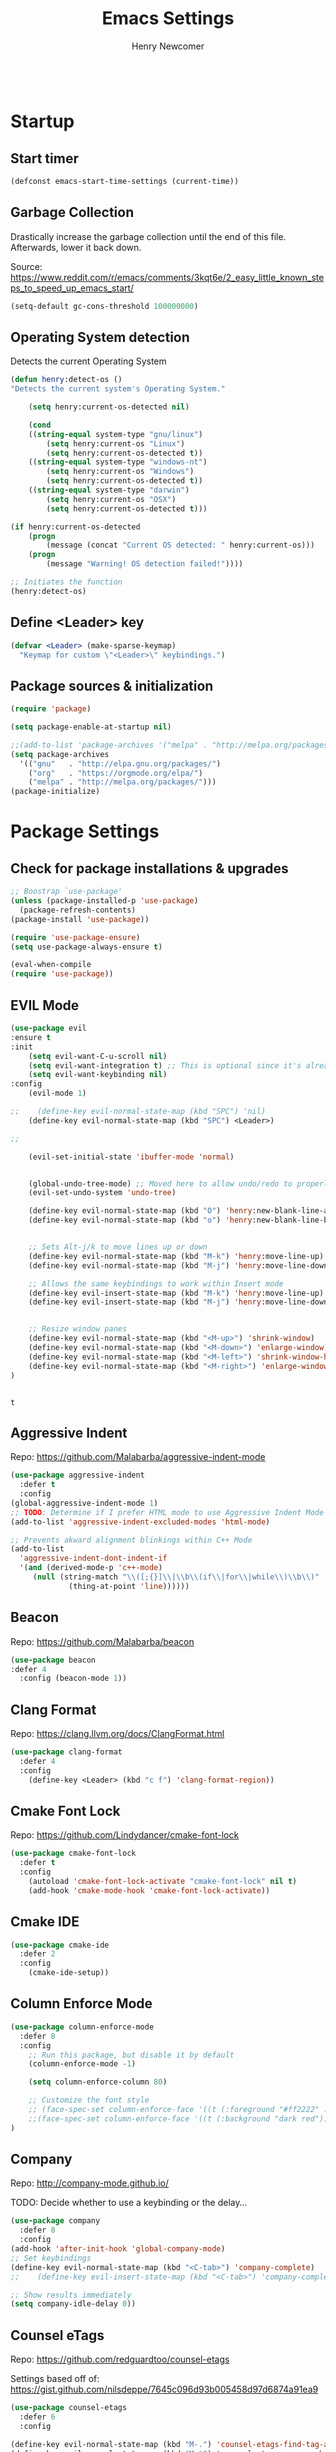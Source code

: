 
# ============================================================================
# ****************************************************************************
#+TITLE: Emacs Settings
#+AUTHOR: Henry Newcomer
# ****************************************************************************
# ============================================================================

#+BEGIN_SRC emacs-lisp
#+END_SRC

* Startup
** Start timer

#+BEGIN_SRC emacs-lisp
(defconst emacs-start-time-settings (current-time))
#+END_SRC

** Garbage Collection
    Drastically increase the garbage collection until the end of
    this file. Afterwards, lower it back down.

    Source: https://www.reddit.com/r/emacs/comments/3kqt6e/2_easy_little_known_steps_to_speed_up_emacs_start/

    #+BEGIN_SRC emacs-lisp
    (setq-default gc-cons-threshold 100000000)
    #+END_SRC

** Operating System detection

Detects the current Operating System

#+BEGIN_SRC emacs-lisp
(defun henry:detect-os ()
"Detects the current system's Operating System."

    (setq henry:current-os-detected nil)

    (cond
    ((string-equal system-type "gnu/linux")
        (setq henry:current-os "Linux")
        (setq henry:current-os-detected t))
    ((string-equal system-type "windows-nt")
        (setq henry:current-os "Windows")
        (setq henry:current-os-detected t))
    ((string-equal system-type "darwin")
        (setq henry:current-os "OSX")
        (setq henry:current-os-detected t)))

(if henry:current-os-detected
    (progn
        (message (concat "Current OS detected: " henry:current-os)))
    (progn
        (message "Warning! OS detection failed!"))))

;; Initiates the function
(henry:detect-os)
#+END_SRC

** Define <Leader> key

#+BEGIN_SRC emacs-lisp
(defvar <Leader> (make-sparse-keymap)
  "Keymap for custom \"<Leader>\" keybindings.")
#+END_SRC

** Package sources & initialization

#+BEGIN_SRC emacs-lisp
(require 'package)

(setq package-enable-at-startup nil)

;;(add-to-list 'package-archives '("melpa" . "http://melpa.org/packages/") t)
(setq package-archives
  '(("gnu"   . "http://elpa.gnu.org/packages/")
    ("org"   . "https://orgmode.org/elpa/")
    ("melpa" . "http://melpa.org/packages/")))
(package-initialize)
#+END_SRC


* Package Settings
** Check for package installations & upgrades

    #+BEGIN_SRC emacs-lisp
;; Boostrap `use-package'
(unless (package-installed-p 'use-package)
  (package-refresh-contents)
(package-install 'use-package))

(require 'use-package-ensure)
(setq use-package-always-ensure t)

(eval-when-compile
(require 'use-package))
    #+END_SRC



** EVIL Mode

    #+BEGIN_SRC emacs-lisp
(use-package evil
:ensure t
:init
    (setq evil-want-C-u-scroll nil)
    (setq evil-want-integration t) ;; This is optional since it's already set to t by default.
    (setq evil-want-keybinding nil)
:config
    (evil-mode 1)

;;    (define-key evil-normal-state-map (kbd "SPC") 'nil)
    (define-key evil-normal-state-map (kbd "SPC") <Leader>)

;;

    (evil-set-initial-state 'ibuffer-mode 'normal)


    (global-undo-tree-mode) ;; Moved here to allow undo/redo to properly work.
    (evil-set-undo-system 'undo-tree)

    (define-key evil-normal-state-map (kbd "O") 'henry:new-blank-line-above)
    (define-key evil-normal-state-map (kbd "o") 'henry:new-blank-line-below)


    ;; Sets Alt-j/k to move lines up or down
    (define-key evil-normal-state-map (kbd "M-k") 'henry:move-line-up)
    (define-key evil-normal-state-map (kbd "M-j") 'henry:move-line-down)

    ;; Allows the same keybindings to work within Insert mode
    (define-key evil-insert-state-map (kbd "M-k") 'henry:move-line-up)
    (define-key evil-insert-state-map (kbd "M-j") 'henry:move-line-down)


    ;; Resize window panes
    (define-key evil-normal-state-map (kbd "<M-up>") 'shrink-window)
    (define-key evil-normal-state-map (kbd "<M-down>") 'enlarge-window)
    (define-key evil-normal-state-map (kbd "<M-left>") 'shrink-window-horizontally)
    (define-key evil-normal-state-map (kbd "<M-right>") 'enlarge-window-horizontally)
)


    #+END_SRC

    #+RESULTS:
    : t







** Aggressive Indent

Repo: https://github.com/Malabarba/aggressive-indent-mode

#+BEGIN_SRC emacs-lisp
(use-package aggressive-indent
  :defer t
  :config
(global-aggressive-indent-mode 1)
;; TODO: Determine if I prefer HTML mode to use Aggressive Indent Mode or not
(add-to-list 'aggressive-indent-excluded-modes 'html-mode)

;; Prevents akward alignment blinkings within C++ Mode
(add-to-list
  'aggressive-indent-dont-indent-if
  '(and (derived-mode-p 'c++-mode)
     (null (string-match "\\([;{}]\\|\\b\\(if\\|for\\|while\\)\\b\\)"
             (thing-at-point 'line))))))
#+END_SRC

#+RESULTS:

** Beacon

Repo: https://github.com/Malabarba/beacon

#+BEGIN_SRC emacs-lisp
(use-package beacon
:defer 4
  :config (beacon-mode 1))
#+END_SRC

** Clang Format

Repo: https://clang.llvm.org/docs/ClangFormat.html

#+BEGIN_SRC emacs-lisp
(use-package clang-format
  :defer 4
  :config
    (define-key <Leader> (kbd "c f") 'clang-format-region))

#+END_SRC

** Cmake Font Lock

Repo: https://github.com/Lindydancer/cmake-font-lock

#+BEGIN_SRC emacs-lisp
(use-package cmake-font-lock
  :defer t
  :config
    (autoload 'cmake-font-lock-activate "cmake-font-lock" nil t)
    (add-hook 'cmake-mode-hook 'cmake-font-lock-activate))
#+END_SRC

** Cmake IDE

#+BEGIN_SRC emacs-lisp
(use-package cmake-ide
  :defer 2
  :config
    (cmake-ide-setup))
#+END_SRC

** Column Enforce Mode

#+BEGIN_SRC emacs-lisp
(use-package column-enforce-mode
  :defer 8
  :config
    ;; Run this package, but disable it by default
    (column-enforce-mode -1)

    (setq column-enforce-column 80)

    ;; Customize the font style
    ;; (face-spec-set column-enforce-face '((t (:foreground "#ff2222" :bold t :underline t))))
    ;;(face-spec-set column-enforce-face '((t (:background "dark red"))))
)
#+END_SRC

** Company

Repo: http://company-mode.github.io/

TODO: Decide whether to use a keybinding or the delay...

#+BEGIN_SRC emacs-lisp
(use-package company
  :defer 8
  :config
(add-hook 'after-init-hook 'global-company-mode)
;; Set keybindings
(define-key evil-normal-state-map (kbd "<C-tab>") 'company-complete)
;;    (define-key evil-insert-state-map (kbd "<C-tab>") 'company-complete)

;; Show results immediately
(setq company-idle-delay 0))

#+END_SRC

** Counsel eTags

Repo: https://github.com/redguardtoo/counsel-etags

Settings based off of: https://gist.github.com/nilsdeppe/7645c096d93b005458d97d6874a91ea9

#+BEGIN_SRC emacs-lisp
(use-package counsel-etags
  :defer 6
  :config

(define-key evil-normal-state-map (kbd "M-.") 'counsel-etags-find-tag-at-point)
(define-key evil-normal-state-map (kbd "M-*") 'counsel-etags-grep-symbol-at-point)
(define-key evil-normal-state-map (kbd "M-f") 'counsel-etags-find-tag)

;; Ignore files above 1Mb
(setq counsel-etags-max-file-size 1024)

;; Ignore build directories
(eval-after-load 'counsel-etags
  '(progn
     ;; counsel-etags-ignore-directories does NOT support wildcast
     (add-to-list 'counsel-etags-ignore-directories "build")
     (add-to-list 'counsel-etags-ignore-directories ".vscode")
     ;; counsel-etags-ignore-filenames DOES support wildcast
     (add-to-list 'counsel-etags-ignore-filenames "TAGS")
     (add-to-list 'counsel-etags-ignore-filenames "*.clang-format")))

;; Don't ask before re-reading the TAGS files if they have changed
(setq tags-revert-without-query t)

;; Don't warn when TAGS files are large
;;(setq large-file-warning-threshold nil)

;; How many seconds to wait before rerunning tags for auto-update
(setq counsel-etags-update-interval 180)

;; Set up auto-update
(add-hook 'prog-mode-hook
  (lambda () (add-hook 'after-save-hook
               (lambda ()
                 (counsel-etags-virtual-update-tags))))))
#+END_SRC

** Dimmer

Repo: https://github.com/gonewest818/dimmer.el

#+BEGIN_SRC emacs-lisp
(use-package dimmer
  :defer 4
  :config (dimmer-mode))
#+END_SRC

** TODO Dumb Jump

Repo: https://github.com/jacktasia/dumb-jump

#+BEGIN_SRC emacs-lisp
(use-package dumb-jump
  :defer 8
  :config
(dumb-jump-mode)
;; TODO Think of better key bindings
(define-key <Leader> (kbd "C-8") 'dumb-jump-go)
(define-key <Leader> (kbd "C-*") 'dumb-jump-back))

#+END_SRC

** Elpy

Documents: https://elpy.readthedocs.io/en/latest/index.html

#+BEGIN_SRC emacs-lisp
(use-package elpy
  :ensure t
  :defer t
  :config
    ;; TODO : Think of better key-combos
    (define-key evil-normal-state-map (kbd "M-TAB") 'elpy-company-backend)
    (define-key <Leader> (kbd "p c") 'elpy-shell-send-region-or-buffer)
    (define-key <Leader> (kbd "p .") 'elpy-goto-definition-other-window)

    ;; Use standard Python interpreter
    (setq python-shell-interpreter "python"
          python-shell-interpreter-args "-i")
  :init
    (advice-add 'python-mode :before 'elpy-enable))

#+END_SRC

** TODO Emmet Mode

Repo: https://github.com/smihica/emmet-mode

TODO Edit or remove this package

#+BEGIN_SRC emacs-lisp
(use-package emmet-mode
  :defer t
  :config
;;(add-hook 'sgml-mode-hook 'emmet-mode) ;; Auto-start on any markup modes
;;(add-hook 'css-mode-hook  'emmet-mode) ;; enable Emmet's css abbreviation.
)
#+END_SRC

** Esup

Repo: https://github.com/jschaf/esup

#+BEGIN_SRC emacs-lisp
(use-package esup
  :defer 8
  :config
    (define-key <Leader> (kbd "o e") 'esup))

#+END_SRC

** Evil Collection

Repo: https://github.com/emacs-evil/evil-collection

#+BEGIN_SRC emacs-lisp
(use-package evil-collection
  :after evil
  :ensure t
  :config
  (evil-collection-init))
#+END_SRC

** TODO Evil Nerd Commenter

Repo: https://github.com/redguardtoo/evil-nerd-commenter

#+BEGIN_SRC emacs-lisp
(use-package evil-nerd-commenter
  :defer 8
  :config
(define-key <Leader> (kbd "/ /") 'evilnc-comment-or-uncomment-lines)
(define-key <Leader> (kbd "/ l") 'evilnc-quick-comment-or-uncomment-to-the-line)
(define-key <Leader> (kbd "/ y") 'evilnc-copy-and-comment-lines)
(define-key <Leader> (kbd "/ p") 'evilnc-comment-or-uncomment-paragraphs)
;; TODO: This might need changed to use Visual Mode instead of Normal Mode
(define-key evil-visual-state-map (kbd "SPC / r") 'comment-or-uncomment-region))
#+END_SRC

** Evil Surround

Repo: https://github.com/emacs-evil/evil-surround

#+BEGIN_SRC emacs-lisp
(use-package evil-surround :defer 8)
#+END_SRC

** Flycheck

Repo: https://github.com/flycheck/flycheck

#+BEGIN_SRC emacs-lisp
(use-package flycheck
  :config
    (add-hook 'after-init-hook #'global-flycheck-mode))
#+END_SRC

** Flycheck Clang Analyzer

Repo: https://github.com/alexmurray/flycheck-clang-analyzer

#+BEGIN_SRC emacs-lisp
(use-package flycheck-clang-analyzer
  :after flycheck
  :config
      (flycheck-clang-analyzer-setup))
#+END_SRC

** Flycheck Inline

Repo: https://github.com/flycheck/flycheck-inline

#+BEGIN_SRC emacs-lisp
(use-package flycheck-inline
  :after flycheck
  :config
      (global-flycheck-inline-mode))
#+END_SRC

** Magit

Repo: https://github.com/magit/magit

#+BEGIN_SRC emacs-lisp
(use-package magit
  :after transient
  :config
    (setq evil-magit-state 'normal)

    (define-key <Leader> "g" 'magit-status)
    (define-key <Leader> "G" 'magit-dispatch-popup)

    ;; After commits, close the leftover buffers
    ;; Source: https://emacs.stackexchange.com/questions/35775/how-to-kill-magit-diffs-buffers-on-quit

    (defun kill-magit-diff-buffer-in-current-repo (&rest _)
      "Delete the magit-diff buffer related to the current repo"
        (let ((magit-diff-buffer-in-current-repo
            (magit-mode-get-buffer 'magit-diff-mode)))
        (kill-buffer magit-diff-buffer-in-current-repo)))
    ;;
    ;; When 'C-c C-c' is pressed in the magit commit message buffer,
    ;; delete the magit-diff buffer related to the current repo.
    ;;
    (add-hook 'git-commit-setup-hook
      (lambda ()
        (add-hook 'with-editor-post-finish-hook
          #'kill-magit-diff-buffer-in-current-repo
          nil t))) ; the t is important
)
#+END_SRC

** Modern C++ Font Lock

Repo: https://github.com/ludwigpacifici/modern-cpp-font-lock

#+BEGIN_SRC emacs-lisp
(use-package modern-cpp-font-lock
  :defer t
  :hook (c++-mode-mode . modern-c++-font-lock-mode)
)
#+END_SRC

** Org Bullet

Repo: https://github.com/sabof/org-bullets

#+BEGIN_SRC emacs-lisp
(use-package org-bullets
  :defer 2
  :config
    ;; Only customize the bullet symbols when on a Linux distro
    (cond
      ((string-equal system-type "darwin")
         (require 'org-bullets)
         (setq org-bullets-bullet-list
             '("❖" "✸" "✱" "◈"))
        (add-hook 'org-mode-hook (lambda () (org-bullets-mode 1))))
      ((string-equal system-type "gnu/linux")
         (require 'org-bullets)
         (setq org-bullets-bullet-list
             ;; Some examples: ❖✸✱❍◌◯⌗⌖⌑▓░▒❏❑▩◈◇
             '("✸" "◈" "✚" "○"))
        (add-hook 'org-mode-hook (lambda () (org-bullets-mode 1))))))
#+END_SRC

** PHP Mode

#+BEGIN_SRC emacs-lisp
(use-package php-mode)
#+END_SRC

** TODO Parentheses, braces, & brackets pairs

** Rainbow Delimiters

#+BEGIN_SRC emacs-lisp
(use-package rainbow-delimiters
  :defer 2
  :config
    (add-hook 'org-mode-hook #'rainbow-delimiters-mode)
    (add-hook 'prog-mode-hook #'rainbow-delimiters-mode)
)
#+END_SRC

** Rainbow Mode

#+BEGIN_SRC emacs-lisp
(use-package rainbow-mode)
#+END_SRC

** TODO Realgud

#+BEGIN_SRC emacs-lisp
(use-package realgud
  :defer 10
  :config
(define-key <Leader> (kbd "r d") 'realgud:gdb)
)
#+END_SRC

** FIXME Smartparens

FIXME I'm having issues with this after switching to use-package

Repo: https://github.com/Fuco1/smartparens

#+BEGIN_SRC emacs-lisp
(use-package smartparens
  :defer 2
  :config
;; Load default config
(require 'smartparens-config)
;; Enable smartparens mode
(show-smartparens-global-mode +1)
;; Keeps parens balanced
(smartparens-strict-mode)

;; NOTE I'm not sure what I did wrong with :hook but having these
;; hooks added here still work.
;;Manually add smartparens mode support for major modes
(add-hook 'org-mode-hook #'smartparens-mode)
(add-hook 'prog-mode-hook #'smartparens-mode)

;; C++
(sp-with-modes '(c++-mode)
  (sp-local-pair "{" nil :post-handlers '(("||\n[i]" "RET")))
  (sp-local-pair "/*" "*/" :post-handlers '((" | " "SPC")
                                             ("* ||\n[i]" "RET"))))
)
#+END_SRC

** Telephone Line

Repo: https://github.com/dbordak/telephone-line

#+BEGIN_SRC emacs-lisp
(use-package telephone-line
  :defer t
  :config
(setq telephone-line-primary-left-separator 'telephone-line-identity-left
  telephone-line-secondary-left-separator 'telephone-line-identity-hollow-left
  telephone-line-primary-right-separator 'telephone-line-identity-right
  telephone-line-secondary-right-separator 'telephone-line-identity-hollow-right)
(setq telephone-line-height 18)
(telephone-line-mode 1)
)
#+END_SRC

** Transient

(Required for Magit)

#+BEGIN_SRC emacs-lisp
(use-package transient)
#+END_SRC

** Undo Tree

#+BEGIN_SRC emacs-lisp
(use-package undo-tree
  :defer t
  :config
(require 'undo-tree)

(define-key evil-normal-state-map (kbd "u") 'undo)
(define-key evil-normal-state-map (kbd "C-r") 'undo-tree-redo)
(define-key <Leader> (kbd "C-r") 'undo-tree-visualize)
)
#+END_SRC

** Web Mode

#+BEGIN_SRC emacs-lisp
(use-package web-mode
  :defer 2)
#+END_SRC

** YAScroll

#+BEGIN_SRC emacs-lisp
(use-package yascroll
  :defer 8
  :config
(global-yascroll-bar-mode 1)
)
#+END_SRC

** TODO YASnippet

Source: https://github.com/joaotavora/yasnippet

#+BEGIN_SRC emacs-lisp
(use-package yasnippet
  :defer 8
  :config
;;    (yas-global-mode 1)
)
#+END_SRC



* General emacs settings
** Automatic backups

Source: https://www.emacswiki.org/emacs/ForceBackups

#+BEGIN_SRC emacs-lisp
;; Default and per-save backups go here:
(setq backup-directory-alist '(("" . "~/.emacs.d/backups/per-save")))

(defun force-backup-of-buffer ()
;; Make a special "per session" backup at the first save of each
;; emacs session.
(when (not buffer-backed-up)
    ;; Override the default parameters for per-session backups.
    (let ((backup-directory-alist '(("" . "~/.emacs.d/backups/per-session")))
        (kept-new-versions 3))
    (backup-buffer)))
;; Make a "per save" backup on each save.  The first save results in
;; both a per-session and a per-save backup, to keep the numbering
;; of per-save backups consistent.
(let ((buffer-backed-up nil))
    (backup-buffer)))

(add-hook 'before-save-hook  'force-backup-of-buffer)
#+END_SRC

** Cursor
*** Cursor settings

    Don't blink the cursor

    #+BEGIN_SRC emacs-lisp
    (blink-cursor-mode -1)
    #+END_SRC

*** Cursor between braces

    - Source: https://stackoverflow.com/questions/34087964/visual-studio-style-curly-brackets-auto-completion-in-emacs
    #+BEGIN_SRC emacs-lisp
    (defun electric-pair-brace-fixup ()
      (when (and electric-pair-mode
              (if (functionp electric-pair-open-newline-between-pairs)
                (funcall electric-pair-open-newline-between-pairs)
                electric-pair-open-newline-between-pairs)
              (eq last-command-event ?\{)
              (= ?\{ (char-before)) (= ?\} (char-after)))
        (newline nil t)))

    (advice-add 'electric-pair-post-self-insert-function :after #'electric-pair-brace-fixup)
    #+END_SRC

** C++

    Makes header files (.h) use C++ Mode rather than C Mode.

    #+BEGIN_SRC emacs-lisp
    (add-to-list 'auto-mode-alist '("\\.h\\'" . c++-mode))
    #+END_SRC

** Column Enforce Mode (80-char Toggle)

    #+BEGIN_SRC emacs-lisp
    (defun henry:custom-toggle-column-limit ()
      "Toggles the column limit from 80 to unlimited"
      (interactive)
      (if (get 'henry:custom-toggle-column-limit 'state)
        (progn
          (message "80-column limit indicator DISABLED.")
          (column-enforce-mode -1)
          (put 'henry:custom-toggle-column-limit 'state nil))
        (progn
          (message "80-column limit indicator ENABLED.")
          (column-enforce-mode t)
          (put 'henry:custom-toggle-column-limit 'state t))))

    ;; Toggle->Limit
    (define-key <Leader> (kbd "t l") 'henry:custom-toggle-column-limit)
    #+END_SRC

** Dired Mode

    Auto-refresh dired on file change
    #+BEGIN_SRC emacs-lisp
    (add-hook 'dired-mode-hook 'auto-revert-mode)
    #+END_SRC

** Font settings
    Set default language and encodings

    #+BEGIN_SRC emacs-lisp
    (setenv "LANG" "en_US.UTF-8")
    (setenv "LC_ALL" "en_US.UTF-8")
    (setenv "LC_CTYPE" "en_US")
    (set-locale-environment "English")
    (set-language-environment 'English)
    (prefer-coding-system 'utf-8)
    (set-buffer-file-coding-system 'utf-8)
    (set-keyboard-coding-system 'utf-8)
    (set-selection-coding-system 'utf-8)
    (set-file-name-coding-system 'utf-8)
    (set-terminal-coding-system 'utf-8)
    #+END_SRC

    Set default font

    TODO: See if fonts can be found with relative paths instead of being "installed"

    #+BEGIN_SRC emacs-lisp
;;  (set-frame-font "Iosevka 11")
    (set-frame-font "Hack 11")



    (if
      (string-equal system-type "darwin")
        (set-frame-font "Fira Code 11")
        (set-frame-font "Hack 11"))

    ;; To prevent odd graphical glitching, keep the mode-line's size small
;;    (set-face-attribute 'mode-line nil :font "Iosevka-11")
    #+END_SRC

** GDB (Debugger)

    #+BEGIN_SRC emacs-lisp
    (setq gdb-many-windows t)
    #+END_SRC

** Get font face over point

Source: https://stackoverflow.com/questions/1242352/get-font-face-under-cursor-in-emacs/1242366

FIXME: Only grabs hl-line at the moment

    #+BEGIN_SRC emacs-lisp
(defun henry:face-over-point ()
  (interactive)
  (let ((face
          (or (get-char-property (point) 'read-face-name)
            (get-char-property (point) 'face))))
    (if face (message "Font face: %s" face) (message "No font face at %d" pos))))

(define-key <Leader> (kbd "f f") 'henry:face-over-point)
    #+END_SRC

** Highlights
*** Current Line

    #+BEGIN_SRC emacs-lisp
    (global-hl-line-mode +1)
    #+END_SRC

*** Keywords (ex. "TODO")
    Source: https://gist.github.com/nilsdeppe/7645c096d93b005458d97d6874a91ea9

    #+BEGIN_SRC emacs-lisp
    (add-hook 'prog-mode-hook
      (lambda ()
        ;; Disabled in cmake-mode due to glitch (see Author's comment in source)
        (when (not (derived-mode-p 'cmake-mode))
          (font-lock-add-keywords nil
            '(("\\<\\(BUG\\|DONE\\|FIXME\\|NOTE\\|TEMP\\|TODO\\)"
                1 font-lock-warning-face t))))))
    #+END_SRC

** Ido

    #+BEGIN_SRC emacs-lisp
    ;; Source: https://www.masteringemacs.org/article/introduction-to-ido-mode
    (setq ido-enable-flex-matching t)
    (setq ido-everywhere t)
    (ido-mode 1)
    (setq ido-separator "\n")
    (setq ido-use-filename-at-point 'guess)
    (setq ido-create-new-buffer 'always)
    (setq ido-file-extensions-order '(".org" ".cpp" ".h" ".php" ".html" ".css"))
    #+END_SRC

** Me (Henry)

#+BEGIN_SRC emacs-lisp
(setq user-full-name "Henry Newcomer")
(setq user-mail-address "a.cliche.email@gmail.com")
#+END_SRC

** Org Mode
*** Customizes the colors
    Source: https://orgmode.org/manual/Faces-for-TODO-keywords.html

    #+BEGIN_SRC emacs-lisp
    (setq org-todo-keyword-faces
        '(("TODO" . "#3399ff") ("STARTED" . "yellow")
            ("CANCELED" . (:foreground "blue" :weight bold))))
    #+END_SRC

    Colorize key areas within Org Mode
    Source: https://zzamboni.org/post/beautifying-org-mode-in-emacs/

    TODO: Use more of source author's code:

    #+BEGIN_SRC emacs-lisp
    (custom-theme-set-faces
      'user
      '(org-document-info         ((t (:foreground "dark orange"))))
      '(org-link                  ((t (:foreground "royal blue" :underline t))))
      '(org-tag                   ((t (:weight bold height 0.8))))
      '(org-verbatim               ((t (:weight bold height 0.8)))))

    ;; Original settings from source:
    ;; -----------------------------
    ;; (custom-theme-set-faces
    ;;  'user
    ;;  '(org-block                 ((t (:inherit fixed-pitch))))
    ;;  '(org-document-info         ((t (:foreground "dark orange"))))
    ;;  '(org-document-info-keyword ((t (:inherit (shadow fixed-pitch)))))
    ;;  '(org-link                  ((t (:foreground "royal blue" :underline t))))
    ;;  '(org-meta-line             ((t (:inherit (font-lock-comment-face fixed-pitch)))))
    ;;  '(org-property-value        ((t (:inherit fixed-pitch))) t)
    ;;  '(org-special-keyword       ((t (:inherit (font-lock-comment-face fixed-pitch)))))
    ;;  '(org-tag                   ((t (:inherit (shadow fixed-pitch) :weight bold :height 0.8))))
    ;;  '(org-verbatim              ((t (:inherit (shadow fixed-pitch))))))
    #+END_SRC

*** Attempt to improve org-mode performance
    Source: https://www.reddit.com/r/emacs/comments/98flwy/does_anyone_know_a_good_alternative_to_orgbullets/

    #+BEGIN_SRC emacs-lisp
    (setq inhibit-compacting-font-caches t)
    #+END_SRC

*** Extra Settings

#+BEGIN_SRC emacs-lisp
  (setq org-agenda-files
    '("/Users/henry/Library/Mobile Documents/com~apple~CloudDocs/Documents/notes/tasks.org"
      "/Users/henry/Library/Mobile Documents/com~apple~CloudDocs/Documents/notes/daily.org"))
  (setq org-agenda-start-with-log-mode t)
  (setq org-log-done t)
  (setq org-log-into-drawer t)
#+END_SRC

** Paragraphs / Sentences

"Sentences" don't need to be followed by two spaces.

#+BEGIN_SRC emacs-lisp
(setq sentence-end-double-space 'nil)
#+END_SRC

** TODO Parentheses, braces, & brackets pairs

    NOTE: Disabled this to test out Smart Parens package.
    #+BEGIN_SRC emacs-lisp
;;    (show-paren-mode 1)
;;    (setq show-paren-delay 0)

    ;;(require 'paren)
    ;;(set-face-background 'show-paren-match (face-background 'default))
    ;;(set-face-foreground 'show-paren-match "#def")
    ;;(set-face-attribute 'show-paren-match nil :weight 'extra-bold)
    #+END_SRC

** Prompt for Y or N (not Yes or No)

    #+BEGIN_SRC emacs-lisp
    (defalias 'yes-or-no-p 'y-or-n-p)
    #+END_SRC

** TODO Recent mode

    #+BEGIN_SRC emacs-lisp
    (recentf-mode 1)
    (setq recentf-max-menu-items 25)
    (global-set-key "\C-x\ \C-r" 'recentf-open-files)
    #+END_SRC

** TODO Relative line numbers (set custom colors)

    #+BEGIN_SRC emacs-lisp
    (setq-default display-line-numbers 'relative
                display-line-numbers-type 'visual
                display-line-numbers-current-absolute t
                display-line-numbers-width 4
                display-line-numbers-widen t)
    (add-hook 'text-mode-hook #'display-line-numbers-mode)
    (add-hook 'prog-mode-hook #'display-line-numbers-mode)

    ;; Customize current line
    ;;(custom-set-faces '(line-number-current-line ((t :weight bold
    ;;                                                 :foreground "goldenrod"
    ;;                                                 :background "slate gray"))))
    #+END_SRC

** Scrolling

    #+BEGIN_SRC emacs-lisp
    (setq scroll-step 1)
    (setq scroll-sconservatively 10000)
    (setq auto-window-vscroll nil)
    #+END_SRC

** Sessions: Save/Restore ("Desktop")

    Automatically save and restore sessions
    - Source: https://stackoverflow.com/questions/4477376/some-emacs-desktop-save-questions-how-to-change-it-to-save-in-emacs-d-emacs/4485083#4485083

    #+BEGIN_SRC emacs-lisp
    (setq desktop-dirname         "~/.emacs.d/desktop/"
      desktop-base-file-name      "emacs.desktop"
      desktop-base-lock-name      "lock"
      desktop-restore-eager       6
      desktop-path                (list desktop-dirname)
      desktop-save                t
;;      desktop-load-locked-desktop nil
      desktop-auto-save-timeout   30)

    (desktop-save-mode 1)
    #+END_SRC

    To prevent potential corruption when saving files (prior to reading them all),
    test if it's okay to do, first.
    - Source: https://emacs.stackexchange.com/questions/17529/emacs-desktop-save-mode-only-save-desktop-when-previous-desktop-was-fully-rest

    #+BEGIN_SRC emacs-lisp
    (defvar henry:save-desktop nil
      "Should I save the desktop when Emacs is shutting down?")

    (add-hook 'desktop-after-read-hook
      (lambda () (setq henry:save-desktop t)))

    (advice-add 'desktop-save :around
      (lambda (fn &rest args)
              (if (bound-and-true-p henry:save-desktop)
                  (apply fn args))))
    #+END_SRC

    Save current place within file

    #+BEGIN_SRC emacs-lisp
    (save-place-mode 1)
    #+END_SRC

** Sound

    Disable the alert bell sound effect
    #+BEGIN_SRC emacs-lisp
    (setq ring-bell-function 'ignore)
    #+END_SRC

** Startup

    #+BEGIN_SRC emacs-lisp
    (setq inhibit-startup-message t)
    (setq initial-scratch-message nil)
    #+END_SRC

** TODO <TAB>s / indentation

    General default attributes

    #+BEGIN_SRC emacs-lisp
    ;; Disables the Tab char
    (setq-default indent-tabs-mode nil)
    ;; Sets the default tab width to 4 spaces
    (setq-default tab-width 4)
    ;; Enable automatic indentations
    (electric-indent-mode +1)
    ;; Prevent electric indent from indenting previous line
    ;; As mentioned here: https://dougie.io/emacs/indentation/#changing-the-tab-width
    (setq-default electric-indent-inhibit t)
    #+END_SRC

    <TAB> (as spaces) offsets

    #+BEGIN_SRC emacs-lisp
    (setq-default c-basic-offset 4)
    (setq-default coffee-tab-width 4)
    (setq-default javascript-indent-level 4)
    (setq-default js-indent-level 4)
    (setq-default js2-basic-offset 4)
    (setq-default lisp-indent-offset 2)
    (setq-default org-list-indent-offset 2)
    (setq-default web-mode-markup-indent-offset 4)
    (setq-default web-mode-css-indent-offset 4)
    (setq-default web-mode-code-indent-offset 4)
    (setq-default css-indent-offset 4)

    #+END_SRC

    # --------------------------------------------------- #
    # TODO: When I have time (or *ambition*), go through
    # and customize this usage instead:
    # --------------------------------------------------- #

    Source: http://blog.binchen.org/posts/easy-indentation-setup-in-emacs-for-web-development.html
#    #+BEGIN_SRC emacs-lisp
    (defun my-setup-indent (n)
        ;; java/c/c++
        (setq-local c-basic-offset n)
        ;; web development
        (setq-local coffee-tab-width n) ; coffeescript
        (setq-local javascript-indent-level n) ; javascript-mode
        (setq-local js-indent-level n) ; js-mode
        (setq-local js2-basic-offset n) ; js2-mode, in latest js2-mode, it's alias of js-indent-level
        (setq-local lisp-indent-offset n) ; (e)lisp
        (setq-local web-mode-markup-indent-offset n) ; web-mode, html tag in html file
        (setq-local web-mode-css-indent-offset n) ; web-mode, css in html file
        (setq-local web-mode-code-indent-offset n) ; web-mode, js code in html file
        (setq-local css-indent-offset n) ; css-mode
    )

    (defun my-office-code-style ()
        (interactive)
        (message "Office code style!")
        ;; use tab instead of space
        (setq-local indent-tabs-mode t)
        ;; indent 4 spaces width
        (my-setup-indent 4))

    (defun my-personal-code-style ()
        (interactive)
        (message "My personal code style!")
        ;; use space instead of tab
        (setq indent-tabs-mode nil)
        ;; indent 2 spaces width
        (my-setup-indent 2))

    (defun my-setup-develop-environment ()
        (interactive)
        (let ((proj-dir (file-name-directory (buffer-file-name))))
            ;; if hobby project path contains string "hobby-proj1"
            (if (string-match-p "hobby-proj1" proj-dir)
                (my-personal-code-style))

            ;; if commericial project path contains string "commerical-proj"
            (if (string-match-p "commerical-proj" proj-dir)
                (my-office-code-style))))

    ;; prog-mode-hook requires emacs24+
    (add-hook 'prog-mode-hook 'my-setup-develop-environment)
    ;; a few major-modes does NOT inherited from prog-mode
    (add-hook 'lua-mode-hook 'my-setup-develop-environment)
    (add-hook 'web-mode-hook 'my-setup-develop-environment)
#    #+END_SRC

** Telephone Line

Repo: https://github.com/dbordak/telephone-line

#+BEGIN_SRC emacs-lisp
(use-package telephone-line
  :config
    (setq telephone-line-primary-left-separator 'telephone-line-identity-left
      telephone-line-secondary-left-separator 'telephone-line-identity-hollow-left
      telephone-line-primary-right-separator 'telephone-line-identity-right
      telephone-line-secondary-right-separator 'telephone-line-identity-hollow-right)
    (setq telephone-line-height 18)
    (telephone-line-mode 1)
)
#+END_SRC

** Theme (custom)

#+BEGIN_SRC emacs-lisp
;; (add-to-list 'custom-theme-load-path "~/.emacs.d/themes")
;; (load-theme 'laguna t)
(use-package laguna-theme
  :init (progn (load-theme 'laguna t))
  :defer t
  :ensure t)
#+END_SRC

** Tweak window UI
*** Disable the tool & menu bars

    #+BEGIN_SRC emacs-lisp
    (menu-bar-mode -1)
    (tool-bar-mode -1)
    #+END_SRC

*** Disable the scroll bars

    #+BEGIN_SRC emacs-lisp
    (scroll-bar-mode -1)
    ;; Hide the minibuffer window's scrollbar
    (set-window-scroll-bars (minibuffer-window) nil nil)
    #+END_SRC

*** Disable welcome screen

    #+BEGIN_SRC emacs-lisp
    (setq inhibit-startup-screen t)
    #+END_SRC

*** Open Emacs as fullscreen by default

    #+BEGIN_SRC emacs-lisp
    (add-to-list 'default-frame-alist '(fullscreen . maximized))
    #+END_SRC


** Web browser (internal)
    Eww

    #+BEGIN_SRC emacs-lisp
    (setq browse-url-browser-function 'eww-browse-url)
    #+END_SRC

** Whitespace (trailing)

    #+BEGIN_SRC emacs-lisp
    ;; Before each save, trim the excess whitespace
    (add-hook 'before-save-hook 'delete-trailing-whitespace)

    ;; Set to true by default
    (setq whitespace-style '(face tabs trailing))
    (global-whitespace-mode t)
    #+END_SRC


* Keybindings
** Buffers
*** Close buffer

    #+BEGIN_SRC emacs-lisp
    (define-key <Leader> (kbd "c b") 'kill-this-buffer) ;; Close->Buffer
    (define-key <Leader> (kbd "c o b") 'kill-buffer) ;; Close->Other->Buffer [prompt buffer name]
    #+END_SRC

*** Create empty buffer
    Source: http://ergoemacs.org/emacs/emacs_new_empty_buffer.html

    #+BEGIN_SRC emacs-lisp
    (defun henry:new-empty-buffer ()
      "Create a new empty buffer.
       New buffer will be named “untitled” or “untitled<2>”, “untitled<3>”, etc.
       It returns the buffer (for elisp programing)."
     (interactive)
     (let (($buf (generate-new-buffer "Untitled")))
       (switch-to-buffer $buf)
       (funcall initial-major-mode)
       (setq buffer-offer-save t)
       $buf))

    (define-key <Leader> (kbd "n b") 'henry:new-empty-buffer)
    #+END_SRC

*** Ibuffer
    Open Ibuffer

    #+BEGIN_SRC emacs-lisp
    (define-key <Leader> (kbd "o b") 'ibuffer)
    #+END_SRC

    Config Ibuffer settings

    #+BEGIN_SRC emacs-lisp
    ;; Force Ibuffer to use Evil keybindings
;;    (evil-set-initial-state 'ibuffer-mode 'normal)
    ;; Prevents prompting for permission to delete unmodified buffers
    (setq ibuffer-expert t)
    ;; Don't show groups that are empty
    (setq ibuffer-show-empty-filter-groups nil)
    #+END_SRC

    When opening Ibuffer, automatically highlight the most recent buffer.
    Source: https://stackoverflow.com/questions/3417438/close-all-buffers-besides-the-current-one-in-emacs

    #+BEGIN_SRC emacs-lisp
    (defadvice ibuffer (around ibuffer-point-to-most-recent) ()
      "Open ibuffer with cursor pointed to most recent buffer name."
      (let ((recent-buffer-name (buffer-name)))
        ad-do-it
        (ibuffer-jump-to-buffer recent-buffer-name)))

    (ad-activate 'ibuffer)
    #+END_SRC


    Kills all buffers besides the active one.
    Souce: https://www.emacswiki.org/emacs/KillingBuffers#toc2

    #+BEGIN_SRC emacs-lisp
    (defun henry:kill-other-buffers ()
      "Kills all other buffers."
      (interactive)
      (mapc 'kill-buffer (delq (current-buffer) (buffer-list)))
      (message "Killed all of the other buffers!"))

    ;; Close->All (other)->Buffers
    (define-key <Leader> (kbd "c a b") 'henry:kill-other-buffers)
    #+END_SRC

    Kills all Dired Mode buffers.
    Source: https://www.emacswiki.org/emacs/KillingBuffers#toc3

    #+BEGIN_SRC emacs-lisp
    (defun henry:kill-dired-buffers ()
      "Kills all Dired Mode buffers."
      (interactive)
      (mapc (lambda (buffer)
              (when (eq 'dired-mode (buffer-local-value 'major-mode buffer))
                (kill-buffer buffer)))
            (buffer-list))
      (message "Killed Dired buffers!"))

    ;; Close->Dired->Buffers
    (define-key <Leader> (kbd "c d b") 'henry:kill-dired-buffers)
    #+END_SRC

    Creates custom Ibuffer groups
    Based on: http://martinowen.net/blog/2010/02/03/tips-for-emacs-ibuffer.html

    #+BEGIN_SRC emacs-lisp
    (setq ibuffer-saved-filter-groups
      '(("personal"
          ("C++" (mode . c++-mode))
;;          ("C++ Headers" (filename . "\*.h"))
;;          ("C++ Source Files" (filename . "\*.cpp"))
          ("Web Development" (or (mode . html-mode)
            (mode . css-mode)))
          ("Magit" (name . "\*magit"))
          ("Emacs Config/Settings" (or (filename . ".emacs")
            (filename . "settings.org")))
          ("Help" (or (name . "\*Help\*")
            (name . "\*Apropos\*")
            (name . "\*info\*"))))))

    (add-hook 'ibuffer-mode-hook
      '(lambda ()
        (ibuffer-auto-mode 1) ;; Keeps the buffer list up-to-date
        (ibuffer-switch-to-saved-filter-groups "personal")))

    #+END_SRC

*** TODO Swap between previous buffer
    Source: https://emacsredux.com/blog/2013/04/28/switch-to-previous-buffer/

    TODO: Buffer List ruins this... Figure out a fix.

    #+BEGIN_SRC emacs-lisp
    (defun henry:switch-to-previous-buffer ()
      "Switch to previously open buffer.

Repeated invocations toggle between the two most recently open buffers."
      (interactive)
      (switch-to-buffer (other-buffer (current-buffer) 1)))

    (define-key <Leader> (kbd "s b") 'henry:switch-to-previous-buffer)
    #+END_SRC

*** Swap to *Scratch*
    #+BEGIN_SRC emacs-lisp
    (defun henry:swap-to-scratch ()
      "Changes buffer to the *Scratch* buffer."
      (interactive)
      (switch-to-buffer "*scratch*"))
    (define-key <Leader> (kbd "s t s") 'henry:swap-to-scratch)
    #+END_SRC

** Double space (Normal Mode)

    #+BEGIN_SRC emacs-lisp
    (defun henry:double-space ()
      "Creates a single blank space when the space key is pressed twice; finishes in Evil's Normal Mode."
      (interactive)
      (evil-insert-state)
      (insert " ")
      (evil-normal-state))

    (define-key <Leader> (kbd "SPC") 'henry:double-space)
    #+END_SRC

** Commands through terminal

    Build and install Fitbit App

    #+BEGIN_SRC emacs-lisp
    (defun henry:term-command-fitbit ()
      "Runs command to build and install Fitbit App
(assuming a connected dev device is available)"
      (interactive)
      (async-shell-command "npx fitbit build"))

    (define-key <Leader> (kbd "b f") 'henry:term-command-fitbit)
    #+END_SRC

** TODO Compiler

    #+BEGIN_SRC emacs-lisp
    ;; Compile->Makefile
    (define-key <Leader> (kbd "c m") '(lambda ()
        (interactive) (compile "make all") (other-window 1)))
    #+END_SRC

** Evaluate Elisp (sexp)

    #+BEGIN_SRC emacs-lisp
    (defun henry:sexp-at-end-of-line ()
      "Jumps to the end of the line and runs 'eval-last-sexp'."
      (interactive)
      (move-end-of-line 1)
      (call-interactively 'eval-last-sexp))

    (define-key <Leader> (kbd "e l") 'henry:sexp-at-end-of-line)
    #+END_SRC

** Line manipulations
*** Jump to beginning/end of line

    #+BEGIN_SRC emacs-lisp
    ;; Think: Move->First/Last
    (define-key <Leader> (kbd "m f") (kbd "^"))
    (define-key <Leader> (kbd "m l") (kbd "$"))
    #+END_SRC

*** Jump above or below current line

    #+BEGIN_SRC emacs-lisp
    (defun henry:new-blank-line-above ()
      "Create blank line above cursor without entering Insert Mode."
      (interactive)
      (move-beginning-of-line nil)
      (newline)
      (forward-line -1))

    (defun henry:new-blank-line-below ()
      "Create blank line below cursor without entering Insert Mode."
      (interactive)
      (move-end-of-line nil)
      (newline))

    ;; (define-key evil-normal-state-map (kbd "O") 'henry:new-blank-line-above)
    ;; (define-key evil-normal-state-map (kbd "o") 'henry:new-blank-line-below)
    #+END_SRC

*** Move current line up/down

    Source: https://www.emacswiki.org/emacs/MoveLine

    #+BEGIN_SRC emacs-lisp
    (defmacro henry:move-line-save-column (&rest body)
      `(let ((column (current-column)))
         (unwind-protect
             (progn ,@body)
           (move-to-column column))))

    (put 'henry:move-line-save-column 'lisp-indent-function 0)

    (defun henry:move-line-up ()
      (interactive)
      (henry:move-line-save-column
        (transpose-lines 1)
        (forward-line -2)))

    (defun henry:move-line-down ()
      (interactive)
      (henry:move-line-save-column
        (forward-line 1)
        (transpose-lines 1)
        (forward-line -1)))

    ;; Sets Alt-j/k to move lines up or down
;;    (define-key evil-normal-state-map (kbd "M-k") 'henry:move-line-up)
;; (define-key evil-normal-state-map (kbd "M-j") 'henry:move-line-down)

    ;; Allows the same keybindings to work within Insert mode
;; (define-key evil-insert-state-map (kbd "M-k") 'henry:move-line-up)
;; (define-key evil-insert-state-map (kbd "M-j") 'henry:move-line-down)
    #+END_SRC

** Org mode - shortcuts
#+BEGIN_SRC emacs-lisp
    (define-key <Leader> (kbd "o a") 'org-agenda)
    (define-key <Leader> (kbd "o s") 'org-schedule)
#+END_SRC

** Reload Emacs settings

    #+BEGIN_SRC emacs-lisp
    (defun henry:reload-settings ()
      "Reload Emacs settings files"
      (interactive)
      (load "~/.emacs")
      (message "Emacs settings were reloaded."))

    (define-key <Leader> (kbd "r s") 'henry:reload-settings)
    #+END_SRC

** Save / quit

    #+BEGIN_SRC emacs-lisp
    (define-key <Leader> (kbd "w") 'save-buffer) ;; Save
    (define-key <Leader> (kbd "c e") 'save-buffers-kill-terminal) ;; Close->Emacs
    (define-key <Leader> (kbd "W") 'write-file) ;; Save-As...
    #+END_SRC

** TODO <TAB>s / indentation

    Indents a region of text

    #+BEGIN_SRC emacs-lisp
    (global-set-key (kbd "<C-M-tab>") 'indent-region)
    #+END_SRC

    -----

TODO: Having issues making this. It's mostly to get elisp to tab with
2 spaces within Org mode, but it's not working properly. Maybe add
multiple major modes?

    Alternate between 2/4 tab widths

;;    #+BEGIN_SRC emacs-lisp
    (defun henry:toggle-tab-widths ()
      "Toggles the tab widths between either 2 or 4 spaces.

By default, 4 are assumed. Toggling enables/disables 2 spaces."
      (interactive)
      (if (get 'henry:toggle-tab-widths 'using-two-spaces)
        (progn
          (setq-default tab-width 10)
          (setq-default tab-width 10)
          (message "Tab width set to: 4 spaces.")
          (put 'henry:toggle-tab-widths 'using-two-spaces nil))
        (progn
          (setq-default tab-width 2)
          (message "Tab width set to: 2 spaces.")
          (put 'henry:toggle-tab-widths 'using-two-spaces t))))

    ;; Toggle->Tab length
    (define-key <Leader> (kbd "t t") 'henry:toggle-tab-widths)
;;    #+END_SRC

** Text Scaling

#+BEGIN_SRC emacs-lisp
(global-set-key (kbd "C-=") 'text-scale-increase)
(global-set-key (kbd "C-+") 'text-scale-decrease)
#+END_SRC

** Window management

    #+BEGIN_SRC emacs-lisp
    ;; Think: Split->Horizontal or Vertical
    (define-key <Leader> (kbd "s h") '(lambda () (interactive) (progn (split-window-below) (other-window 1))))
    (define-key <Leader> (kbd "s v") '(lambda () (interactive) (progn (split-window-right) (other-window 1))))
    #+END_SRC

    Move across split windows

    #+BEGIN_SRC emacs-lisp
    (define-key <Leader> (kbd "h") 'windmove-left)
    (define-key <Leader> (kbd "l") 'windmove-right)
    (define-key <Leader> (kbd "j") 'windmove-down)
    (define-key <Leader> (kbd "k") 'windmove-up)
    #+END_SRC

    Resize window panes

    #+BEGIN_SRC emacs-lisp
;;    (define-key evil-normal-state-map (kbd "<M-up>") 'shrink-window)
;;    (define-key evil-normal-state-map (kbd "<M-down>") 'enlarge-window)
;;    (define-key evil-normal-state-map (kbd "<M-left>") 'shrink-window-horizontally)
;;    (define-key evil-normal-state-map (kbd "<M-right>") 'enlarge-window-horizontally)
    #+END_SRC

    Close active window

    #+BEGIN_SRC emacs-lisp
    (define-key <Leader> (kbd "c w") 'delete-window)

    (define-key <Leader> (kbd "S-j") #'other-window)
    (define-key <Leader> (kbd "S-k") #'prev-window)
    (defun prev-window ()
      (interactive)
      (other-window -1))
    #+END_SRC

** Word wrap (toggle)

    #+BEGIN_SRC emacs-lisp
    (define-key <Leader> (kbd "t w") 'toggle-truncate-lines)
    #+END_SRC


** New/Open/Edit
*** Edit Settings (shortcut)

    TODO Check OS before trying to access settings file

    #+BEGIN_SRC emacs-lisp
    ;; Think: Edit->Settings
    (define-key <Leader> (kbd "e s") (lambda()
      (interactive)
      (message "Loading Emacs Settings.org file...")
      (find-file "~/.emacs.d/settings.org")))
    #+END_SRC

*** File and folder management
**** Open Dired

    #+BEGIN_SRC emacs-lisp
    (define-key <Leader> (kbd "o d") 'dired)
    #+END_SRC

**** Open File

    #+BEGIN_SRC emacs-lisp
    (define-key <Leader> (kbd "o f") 'find-file)
    #+END_SRC

**** Open recent files

    #+BEGIN_SRC emacs-lisp
    (define-key <Leader> (kbd "o r") 'recentf-open-files)
    #+END_SRC

*** TODO Terminal

    TODO: Default terminal based on OS
    TODO: Automatically split vertically or horizontally based on available screen estate

    #+BEGIN_SRC emacs-lisp
    (defun henry:open-terminal (&optional arg)
      "Open a Terminal buffer.

Passing \"v\" or \"h\" will split the window vertically or
horizontally, respectively."
      (interactive "sSplit window? (\"v\" or \"h\"):")
      (cond
        ((string= arg "v")
          (progn
            (message "Opening Terminal (vertically).")
            (split-window-right)
            (other-window 1)))
        ((string= arg "h")
          (progn
            (message "Opening Terminal (horizontally).")
            (split-window-below)
            (other-window 1)))
        ((string= arg nil) (message "Opening Terminal.")))
      (set-buffer (make-term "terminal" "bash"))
;;    (term "bash")
      (switch-to-buffer "*terminal*"))


    (define-key <Leader> (kbd "o t") '(lambda () (interactive) (henry:open-terminal)))
    (define-key <Leader> (kbd "o v t") '(lambda () (interactive) (henry:open-terminal "v")))
    (define-key <Leader> (kbd "o h t") '(lambda () (interactive) (henry:open-terminal "h")))
    #+END_SRC

** Toggles
*** DONE Comment/uncomment

    TODO Verify how well this works
    TODO Switch to NERD-Commenter

    #+BEGIN_SRC emacs-lisp
    ;; Source: https://stackoverflow.com/questions/9688748/emacs-comment-uncomment-current-line
    (defun henry:toggle-comment-on-line ()
      "Comment or uncomment the current line"
      (interactive)
      (comment-or-uncomment-region (line-beginning-position) (line-end-position)))

;;    (define-key <Leader> (kbd "/") 'henry:toggle-comment-on-line)
    #+END_SRC


* TODO Closure
** Reset Garbage Collector
#+BEGIN_SRC emacs-lisp
(run-with-idle-timer 5 nil (lambda ()
  (setq-default gc-cons-threshold 800000)
  (message "gc-cons-threshold restored to %s" gc-cons-threshold)))
#+END_SRC

** Show timer results

#+BEGIN_SRC emacs-lisp
(let ((elapsed (float-time (time-subtract (current-time)
                             emacs-start-time-settings))))
  (message " --- Loading %s...done (%.3fs)" load-file-name elapsed))

(add-hook 'after-init-hook
  `(lambda ()
     (let ((elapsed
             (float-time
               (time-subtract (current-time) emacs-start-time-settings))))
       (message " --- Loading %s...done (%.3fs) [after-init]"
         ,load-file-name elapsed))) t)
#+END_SRC
